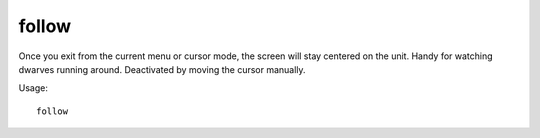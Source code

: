 follow
======

.. dfhack-tool::
    :summary: Make the screen follow the selected unit.
    :tags: fort interface units

Once you exit from the current menu or cursor mode, the screen will stay
centered on the unit. Handy for watching dwarves running around. Deactivated by
moving the cursor manually.

Usage::

    follow
